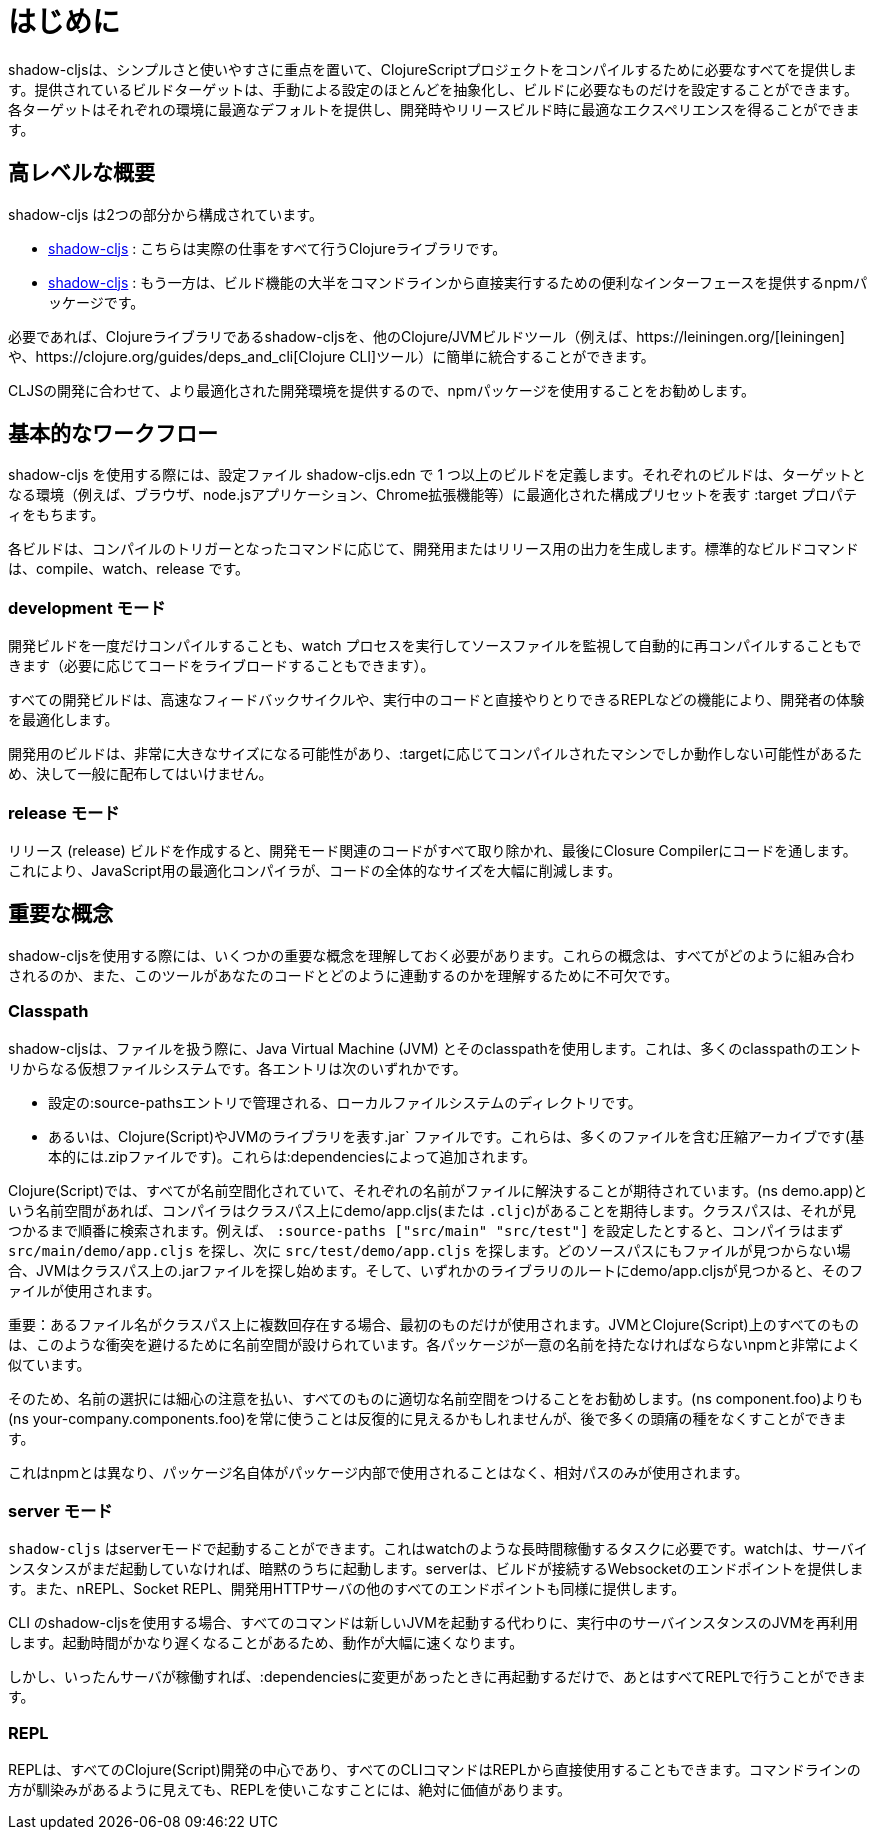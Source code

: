 = はじめに

////
`shadow-cljs` provides everything you need to compile your ClojureScript projects with a focus on simplicity and ease of use. The provided build targets abstract away most of the manual configuration so that you only have to configure the essentials for your build. Each target provides optimal defaults for each environment and get an optimized experience during development and in release builds.
////
shadow-cljsは、シンプルさと使いやすさに重点を置いて、ClojureScriptプロジェクトをコンパイルするために必要なすべてを提供します。提供されているビルドターゲットは、手動による設定のほとんどを抽象化し、ビルドに必要なものだけを設定することができます。各ターゲットはそれぞれの環境に最適なデフォルトを提供し、開発時やリリースビルド時に最適なエクスペリエンスを得ることができます。


== 高レベルな概要

////
`shadow-cljs` is composed of 2 parts:
////
shadow-cljs は2つの部分から構成されています。

////
- The https://clojars.org/thheller/shadow-cljs[shadow-cljs] Clojure library which handles all the actual work.
////
- https://clojars.org/thheller/shadow-cljs[shadow-cljs] : こちらは実際の仕事をすべて行うClojureライブラリです。

////
- The https://www.npmjs.com/package/shadow-cljs[shadow-cljs] `npm` package which provides a convenient interface for running most of the build functionality directly from command line.
////
- https://www.npmjs.com/package/shadow-cljs[shadow-cljs] : 
もう一方は、ビルド機能の大半をコマンドラインから直接実行するための便利なインターフェースを提供するnpmパッケージです。


////
If desired you can easily integrate the `shadow-cljs` Clojure library into any other Clojure/JVM build tool (eg. https://leiningen.org/[leiningen] or the https://clojure.org/guides/deps_and_cli[Clojure CLI] tools).
////
必要であれば、Clojureライブラリであるshadow-cljsを、他のClojure/JVMビルドツール（例えば、https://leiningen.org/[leiningen]や、https://clojure.org/guides/deps_and_cli[Clojure CLI]ツール）に簡単に統合することができます。

////
It is recommended to use the `npm` package as that provides a more optimized development experience tailored towards CLJS development.
////
CLJSの開発に合わせて、より最適化された開発環境を提供するので、npmパッケージを使用することをお勧めします。

== 基本的なワークフロー

////
When working with `shadow-cljs` you will be defining one or more builds in the `shadow-cljs.edn` configuration file. Each build will have a `:target` property which represents a configuration preset optimized for the target environment (eg. the Browser, a `node.js` application or a Chrome Extension).
////
shadow-cljs を使用する際には、設定ファイル shadow-cljs.edn で 1 つ以上のビルドを定義します。それぞれのビルドは、ターゲットとなる環境（例えば、ブラウザ、node.jsアプリケーション、Chrome拡張機能等）に最適化された構成プリセットを表す :target プロパティをもちます。

////
Each build can either produce development or release output depending on the command used to trigger the compilation. The standard build commands are: `compile`, `watch` and `release`.
////
各ビルドは、コンパイルのトリガーとなったコマンドに応じて、開発用またはリリース用の出力を生成します。標準的なビルドコマンドは、compile、watch、release です。

=== development モード

////
You can either `compile` a development build once or run a `watch` process which will monitor your source files and re-compile them automatically (and live-reload the code if desired).
////
開発ビルドを一度だけコンパイルすることも、watch プロセスを実行してソースファイルを監視して自動的に再コンパイルすることもできます（必要に応じてコードをライブロードすることもできます）。

////
All development builds are optimized for the developer experience with fast feedback cycles and other features like a REPL to directly interact with your running code.
////
すべての開発ビルドは、高速なフィードバックサイクルや、実行中のコードと直接やりとりできるREPLなどの機能により、開発者の体験を最適化します。

////
A development build should never be shipped publicly since they can become quite large and may only work on the machine they were compiled on depending on the `:target`.
////
開発用のビルドは、非常に大きなサイズになる可能性があり、:targetに応じてコンパイルされたマシンでしか動作しない可能性があるため、決して一般に配布してはいけません。

=== release モード

////
Creating a `release` build will strip out all the development related code and finally run the code through the Closure Compiler. This is an optimizing Compiler for JavaScript which will significantly reduce the overall size of the code.
////
リリース (release) ビルドを作成すると、開発モード関連のコードがすべて取り除かれ、最後にClosure Compilerにコードを通します。これにより、JavaScript用の最適化コンパイラが、コードの全体的なサイズを大幅に削減します。

== 重要な概念

////
There are several important concepts that you should familiarize yourself with when using `shadow-cljs`. They are integral to understanding how everything fits together and how the tool works with your code.
////
shadow-cljsを使用する際には、いくつかの重要な概念を理解しておく必要があります。これらの概念は、すべてがどのように組み合わされるのか、また、このツールがあなたのコードとどのように連動するのかを理解するために不可欠です。

=== Classpath

////
`shadow-cljs` uses the Java Virtual Machine (JVM) and its "classpath" when working with files. This is a virtual filesystem composed of many classpath entries. Each entry is either
////
shadow-cljsは、ファイルを扱う際に、Java Virtual Machine (JVM) とそのclasspathを使用します。これは、多くのclasspathのエントリからなる仮想ファイルシステムです。各エントリは次のいずれかです。


////
- A local filesystem directory, managed by `:source-paths` entry in the configuration.
- Or a `.jar` file, representing Clojure(Script) or JVM libraries. These are compressed archives containing many files (basically just a `.zip` file). These are added by your `:dependencies`.
////
- 設定の:source-pathsエントリで管理される、ローカルファイルシステムのディレクトリです。
- あるいは、Clojure(Script)やJVMのライブラリを表す.jar` ファイルです。これらは、多くのファイルを含む圧縮アーカイブです(基本的には.zipファイルです)。これらは:dependenciesによって追加されます。

////
In the Clojure(Script) everything is namespaced and each name is expected to resolve to a file. If you have a `(ns demo.app)` namespace the compiler expects to find a `demo/app.cljs` (or `.cljc`) on the classpath. The classpath will be searched in order until it is found. Suppose you configured the `:source-paths ["src/main" "src/test"]` the compiler will first look for a `src/main/demo/app.cljs` and then `src/test/demo/app.cljs`. When the file is not found on any source path the JVM will begin looking into the `.jar` files on the classpath. When it finds a `demo/app.cljs` at the root of any of the libraries that file it will be used.
////
Clojure(Script)では、すべてが名前空間化されていて、それぞれの名前がファイルに解決することが期待されています。(ns demo.app)という名前空間があれば、コンパイラはクラスパス上にdemo/app.cljs(または `.cljc`)があることを期待します。クラスパスは、それが見つかるまで順番に検索されます。例えば、 `:source-paths ["src/main" "src/test"]` を設定したとすると、コンパイラはまず `src/main/demo/app.cljs` を探し、次に `src/test/demo/app.cljs` を探します。どのソースパスにもファイルが見つからない場合、JVMはクラスパス上の.jarファイルを探し始めます。そして、いずれかのライブラリのルートにdemo/app.cljsが見つかると、そのファイルが使用されます。

////
IMPORTANT: When a filename exists multiple times on the classpath then only the first one is used. Everything on the JVM and Clojure(Script) is namespaced to avoid such conflicts. Very similar to `npm` where each package must have a unique name.
////
重要：あるファイル名がクラスパス上に複数回存在する場合、最初のものだけが使用されます。JVMとClojure(Script)上のすべてのものは、このような衝突を避けるために名前空間が設けられています。各パッケージが一意の名前を持たなければならないnpmと非常によく似ています。

////
It is therefore recommended to be very disciplined about the names you choose and properly namespacing everything. It may seem repetitive to always use `(ns your-company.components.foo)` over `(ns components.foo)` but it will save you from lot of headaches later on.
////
そのため、名前の選択には細心の注意を払い、すべてのものに適切な名前空間をつけることをお勧めします。(ns component.foo)よりも(ns your-company.components.foo)を常に使うことは反復的に見えるかもしれませんが、後で多くの頭痛の種をなくすことができます。

////
This is unlike `npm` where the package name itself is never used inside the package itself and only relative paths are used.
////
これはnpmとは異なり、パッケージ名自体がパッケージ内部で使用されることはなく、相対パスのみが使用されます。


=== server モード

////
`shadow-cljs` can be started in "server" mode which is required for long-running tasks such as `watch`. A `watch` will implicitly start the server instance if it is not already running. The server will provide the Websocket endpoint that builds will connect to as well as all the other endpoints for nREPL, Socket REPL and the development HTTP servers.
////
`shadow-cljs` はserverモードで起動することができます。これはwatchのような長時間稼働するタスクに必要です。watchは、サーバインスタンスがまだ起動していなければ、暗黙のうちに起動します。serverは、ビルドが接続するWebsocketのエンドポイントを提供します。また、nREPL、Socket REPL、開発用HTTPサーバの他のすべてのエンドポイントも同様に提供します。


////
When using the `shadow-cljs` CLI all commands will re-use a running server instance JVM instead of starting a new JVM. This is substantially faster since start-up time can be quite slow.
////
CLI のshadow-cljsを使用する場合、すべてのコマンドは新しいJVMを起動する代わりに、実行中のサーバインスタンスのJVMを再利用します。起動時間がかなり遅くなることがあるため、動作が大幅に速くなります。

////
Once the server is running however you only have to restart it whenever your `:dependencies` change and everything else can be done via the REPL.
////
しかし、いったんサーバが稼働すれば、:dependenciesに変更があったときに再起動するだけで、あとはすべてREPLで行うことができます。

=== REPL

////
The REPL is at the heart of all Clojure(Script) development and every CLI command can also be used directly from the REPL as well. It is absolutely worth getting comfortable with the REPL even if the command line may seem more familiar.
////
REPLは、すべてのClojure(Script)開発の中心であり、すべてのCLIコマンドはREPLから直接使用することもできます。コマンドラインの方が馴染みがあるように見えても、REPLを使いこなすことには、絶対に価値があります。

